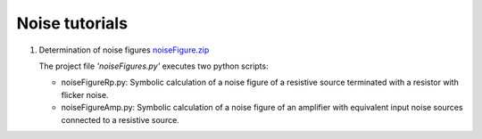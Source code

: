 ===============
Noise tutorials
===============

#. Determination of noise figures `noiseFigure.zip <../../examples/noiseFigure/noiseFigure.zip>`_

   The project file *'noiseFigures.py'* executes two python scripts:

   - noiseFigureRp.py: Symbolic calculation of a noise figure of a resistive source terminated with a resistor with flicker noise.
   - noiseFigureAmp.py: Symbolic calculation of a noise figure of an amplifier with equivalent input noise sources connected to a resistive source.
